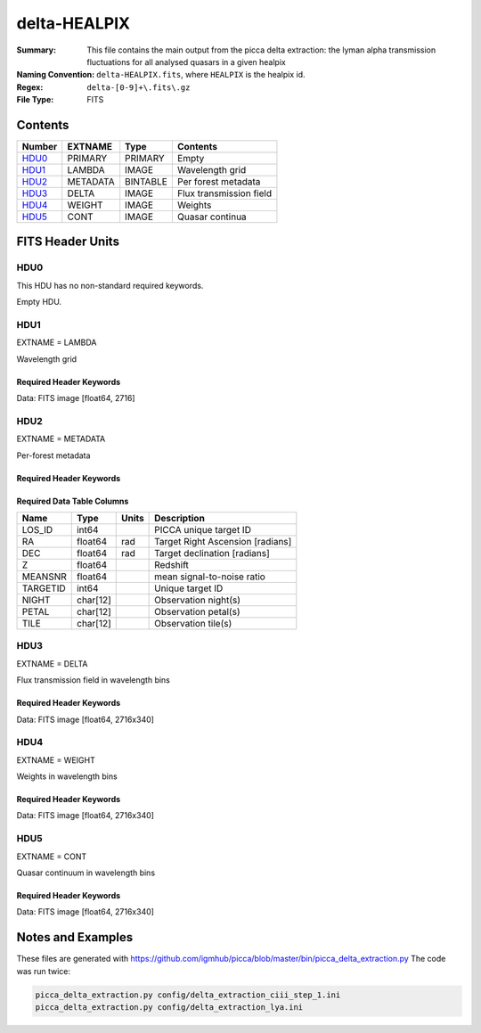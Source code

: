=============
delta-HEALPIX
=============

:Summary: This file contains the main output from the picca delta extraction:
    the lyman alpha transmission fluctuations for all analysed quasars in a given healpix
:Naming Convention: ``delta-HEALPIX.fits``, where
    ``HEALPIX`` is the healpix id.
:Regex: ``delta-[0-9]+\.fits\.gz``
:File Type: FITS

Contents
========

====== =========== ======== ========================
Number EXTNAME     Type     Contents
====== =========== ======== ========================
HDU0_  PRIMARY     PRIMARY  Empty
HDU1_  LAMBDA      IMAGE    Wavelength grid
HDU2_  METADATA    BINTABLE Per forest metadata
HDU3_  DELTA       IMAGE    Flux transmission field
HDU4_  WEIGHT      IMAGE    Weights
HDU5_  CONT        IMAGE    Quasar continua
====== =========== ======== ========================


FITS Header Units
=================

HDU0
----

This HDU has no non-standard required keywords.

Empty HDU.

HDU1
----

EXTNAME = LAMBDA

Wavelength grid

Required Header Keywords
~~~~~~~~~~~~~~~~~~~~~~~~

.. collapse:: Required Header Keywords Table

    .. rst-class:: keywords

    ============= ================ ===== ===========================
    KEY           Example Value    Type  Comment
    ============= ================ ===== ===========================
    NAXIS1        2716             int   number of wavelength pixels
    WAVE_SOLUTION lin              str   chosen wavelength solution
    DELTA_LAMBDA  0.8              float pixel step
    BUNIT         Angstrom         str   wavelength units
    CHECKSUM      UZ3aaZ2aVZ2aaZ2a str   HDU checksum
    DATASUM       1634060384       str   HDU data checksum
    ============= ================ ===== ===========================

Data: FITS image [float64, 2716]

HDU2
----

EXTNAME = METADATA

Per-forest metadata

Required Header Keywords
~~~~~~~~~~~~~~~~~~~~~~~~

.. collapse:: Required Header Keywords Table

    .. rst-class:: keywords

    ============= ================ ======== ===========================
    KEY           Example Value    Type     Comment
    ============= ================ ======== ===========================
    NAXIS1        84               int      table width
    NAXIS2        340              int      number of forests
    BLINDING      none             str      blinding scheme used
    CHECKSUM      UZ3aaZ2aVZ2aaZ2a str      HDU checksum
    DATASUM       1634060384       str      HDU data checksum
    ============= ================ ======== ===========================


Required Data Table Columns
~~~~~~~~~~~~~~~~~~~~~~~~~~~

.. rst-class:: columns

==================== ======== ===== ===================
Name                 Type     Units Description
==================== ======== ===== ===================
LOS_ID               int64          PICCA unique target ID
RA                   float64  rad   Target Right Ascension [radians]
DEC                  float64  rad   Target declination [radians]
Z                    float64        Redshift
MEANSNR              float64        mean signal-to-noise ratio
TARGETID             int64          Unique target ID
NIGHT                char[12]       Observation night(s)
PETAL                char[12]       Observation petal(s)
TILE                 char[12]       Observation tile(s)
==================== ======== ===== ===================

HDU3
----

EXTNAME = DELTA

Flux transmission field in wavelength bins

Required Header Keywords
~~~~~~~~~~~~~~~~~~~~~~~~

.. collapse:: Required Header Keywords Table

    .. rst-class:: keywords

    ============= ================ ===== ===========================
    KEY           Example Value    Type  Comment
    ============= ================ ===== ===========================
    NAXIS1        2716             int   number of wavelength pixels
    NAXIS2        340              int   number of forests
    BUNIT                          str   delta units (unitless)
    CHECKSUM      UZ3aaZ2aVZ2aaZ2a str   HDU checksum
    DATASUM       1634060384       str   HDU data checksum
    ============= ================ ===== ===========================

Data: FITS image [float64, 2716x340]

HDU4
----

EXTNAME = WEIGHT

Weights in wavelength bins

Required Header Keywords
~~~~~~~~~~~~~~~~~~~~~~~~

.. collapse:: Required Header Keywords Table

    .. rst-class:: keywords

    ============= ================ ===== ===========================
    KEY           Example Value    Type  Comment
    ============= ================ ===== ===========================
    NAXIS1        2716             int   number of wavelength pixels
    NAXIS2        340              int   number of forests
    BUNIT                          str   weight units (unitless)
    CHECKSUM      UZ3aaZ2aVZ2aaZ2a str   HDU checksum
    DATASUM       1634060384       str   HDU data checksum
    ============= ================ ===== ===========================

Data: FITS image [float64, 2716x340]

HDU5
----

EXTNAME = CONT

Quasar continuum in wavelength bins

Required Header Keywords
~~~~~~~~~~~~~~~~~~~~~~~~

.. collapse:: Required Header Keywords Table

    .. rst-class:: keywords

    ============= ============================== ===== ===========================
    KEY           Example Value                  Type  Comment
    ============= ============================== ===== ===========================
    NAXIS1        2716                           int   number of wavelength pixels
    NAXIS2        340                            int   number of forests
    BUNIT         10**-17 erg/(s cm2 Angstrom)   str   quasar continuum units
    CHECKSUM      UZ3aaZ2aVZ2aaZ2a               str   HDU checksum
    DATASUM       1634060384                     str   HDU data checksum
    ============= ============================== ===== ===========================

Data: FITS image [float64, 2716x340]

Notes and Examples
==================

These files are generated with https://github.com/igmhub/picca/blob/master/bin/picca_delta_extraction.py
The code was run twice:

.. code-block:: bash

    picca_delta_extraction.py config/delta_extraction_ciii_step_1.ini
    picca_delta_extraction.py config/delta_extraction_lya.ini
